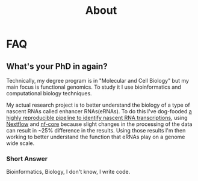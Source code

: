#+title: About

* FAQ
** What's your PhD in again?

Technically, my degree program is in "Molecular and Cell Biology" but my main focus is functional genomics. To study it I use bioinformatics and computational biology techniques.

My actual research project is to better understand the biology of a type of nascent RNAs called enhancer RNAs(eRNAs). To do this I've dog-fooded [[https://nf-co.re/nascent][a highly reproducible pipeline to identify nascent RNA transcriptions]], using [[https://www.nextflow.io/][Nextflow]] and [[https://nf-co.re/][nf-core]] because slight changes in the processing of the data can result in ~25% difference in the results. Using those results I'm then working to better understand the function that eRNAs play on a genome wide scale.

*** Short Answer

Bioinformatics, Biology, I don't know, I write code.
